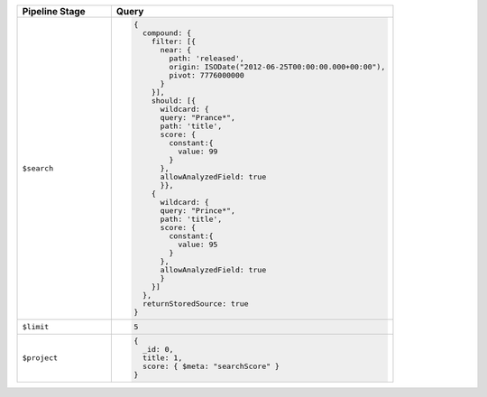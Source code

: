 .. list-table::
   :header-rows: 1
   :widths: 25 75

   * - Pipeline Stage
     - Query

   * - ``$search``
     - .. code-block:: javascript

          {
            compound: {
              filter: [{
                near: {
                  path: 'released',
                  origin: ISODate("2012-06-25T00:00:00.000+00:00"),
                  pivot: 7776000000
                }
              }],
              should: [{
                wildcard: {
                query: "Prance*",
                path: 'title',
                score: {
                  constant:{
                    value: 99
                  }
                },
                allowAnalyzedField: true
                }},
              {
                wildcard: {
                query: "Prince*",
                path: 'title',
                score: {
                  constant:{
                    value: 95
                  }
                },
                allowAnalyzedField: true
                }
              }]
            },
            returnStoredSource: true
          }

   * - ``$limit``
     - .. code-block:: javascript

          5

   * - ``$project``
     - .. code-block:: javascript

          {
            _id: 0,
            title: 1,
            score: { $meta: "searchScore" }
          }
